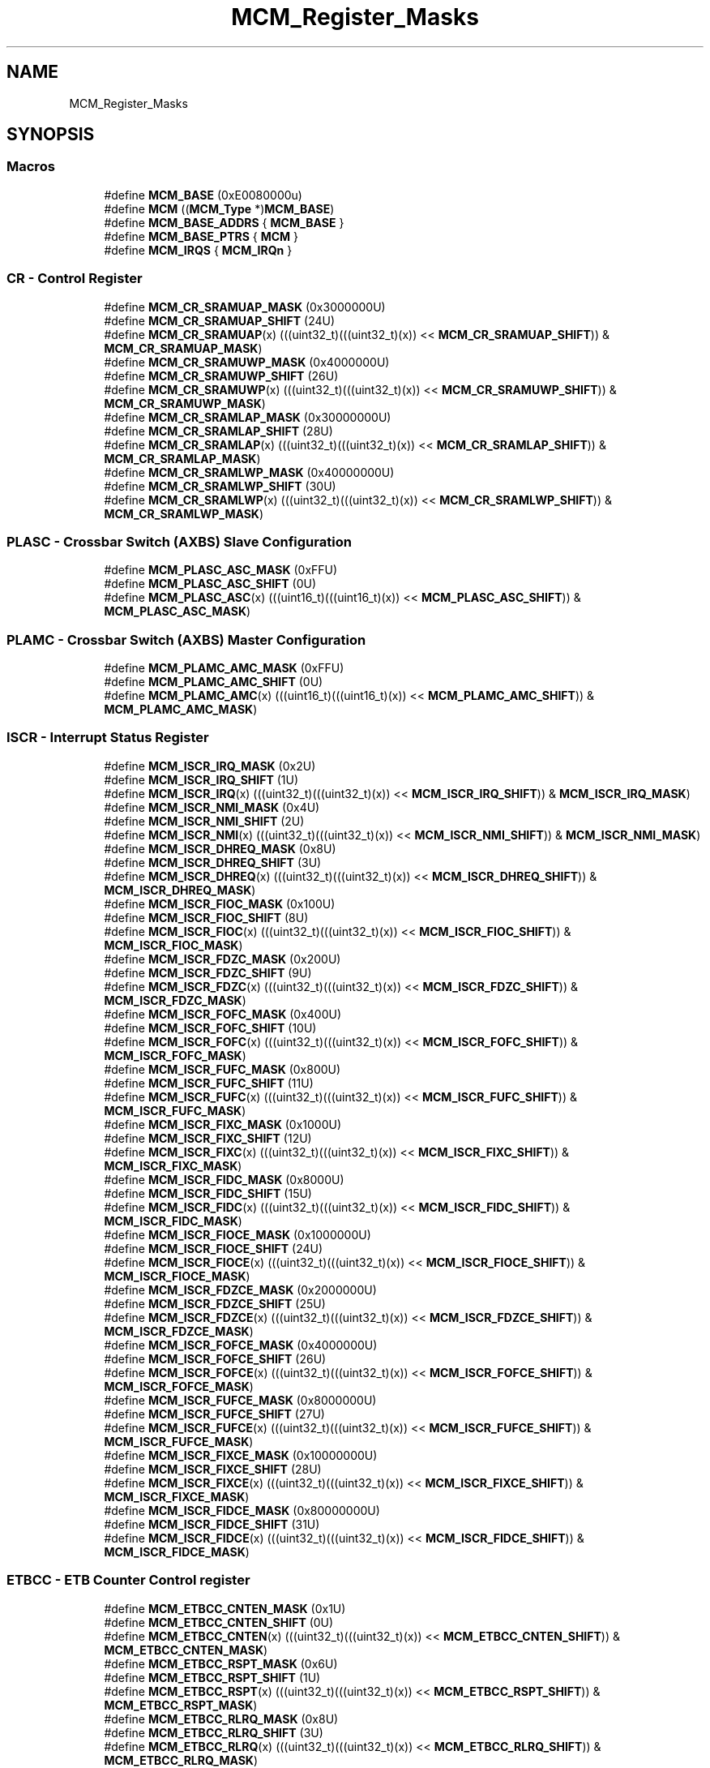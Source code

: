 .TH "MCM_Register_Masks" 3 "Mon Sep 13 2021" "TP2_G1" \" -*- nroff -*-
.ad l
.nh
.SH NAME
MCM_Register_Masks
.SH SYNOPSIS
.br
.PP
.SS "Macros"

.in +1c
.ti -1c
.RI "#define \fBMCM_BASE\fP   (0xE0080000u)"
.br
.ti -1c
.RI "#define \fBMCM\fP   ((\fBMCM_Type\fP *)\fBMCM_BASE\fP)"
.br
.ti -1c
.RI "#define \fBMCM_BASE_ADDRS\fP   { \fBMCM_BASE\fP }"
.br
.ti -1c
.RI "#define \fBMCM_BASE_PTRS\fP   { \fBMCM\fP }"
.br
.ti -1c
.RI "#define \fBMCM_IRQS\fP   { \fBMCM_IRQn\fP }"
.br
.in -1c
.SS "CR - Control Register"

.in +1c
.ti -1c
.RI "#define \fBMCM_CR_SRAMUAP_MASK\fP   (0x3000000U)"
.br
.ti -1c
.RI "#define \fBMCM_CR_SRAMUAP_SHIFT\fP   (24U)"
.br
.ti -1c
.RI "#define \fBMCM_CR_SRAMUAP\fP(x)   (((uint32_t)(((uint32_t)(x)) << \fBMCM_CR_SRAMUAP_SHIFT\fP)) & \fBMCM_CR_SRAMUAP_MASK\fP)"
.br
.ti -1c
.RI "#define \fBMCM_CR_SRAMUWP_MASK\fP   (0x4000000U)"
.br
.ti -1c
.RI "#define \fBMCM_CR_SRAMUWP_SHIFT\fP   (26U)"
.br
.ti -1c
.RI "#define \fBMCM_CR_SRAMUWP\fP(x)   (((uint32_t)(((uint32_t)(x)) << \fBMCM_CR_SRAMUWP_SHIFT\fP)) & \fBMCM_CR_SRAMUWP_MASK\fP)"
.br
.ti -1c
.RI "#define \fBMCM_CR_SRAMLAP_MASK\fP   (0x30000000U)"
.br
.ti -1c
.RI "#define \fBMCM_CR_SRAMLAP_SHIFT\fP   (28U)"
.br
.ti -1c
.RI "#define \fBMCM_CR_SRAMLAP\fP(x)   (((uint32_t)(((uint32_t)(x)) << \fBMCM_CR_SRAMLAP_SHIFT\fP)) & \fBMCM_CR_SRAMLAP_MASK\fP)"
.br
.ti -1c
.RI "#define \fBMCM_CR_SRAMLWP_MASK\fP   (0x40000000U)"
.br
.ti -1c
.RI "#define \fBMCM_CR_SRAMLWP_SHIFT\fP   (30U)"
.br
.ti -1c
.RI "#define \fBMCM_CR_SRAMLWP\fP(x)   (((uint32_t)(((uint32_t)(x)) << \fBMCM_CR_SRAMLWP_SHIFT\fP)) & \fBMCM_CR_SRAMLWP_MASK\fP)"
.br
.in -1c
.SS "PLASC - Crossbar Switch (AXBS) Slave Configuration"

.in +1c
.ti -1c
.RI "#define \fBMCM_PLASC_ASC_MASK\fP   (0xFFU)"
.br
.ti -1c
.RI "#define \fBMCM_PLASC_ASC_SHIFT\fP   (0U)"
.br
.ti -1c
.RI "#define \fBMCM_PLASC_ASC\fP(x)   (((uint16_t)(((uint16_t)(x)) << \fBMCM_PLASC_ASC_SHIFT\fP)) & \fBMCM_PLASC_ASC_MASK\fP)"
.br
.in -1c
.SS "PLAMC - Crossbar Switch (AXBS) Master Configuration"

.in +1c
.ti -1c
.RI "#define \fBMCM_PLAMC_AMC_MASK\fP   (0xFFU)"
.br
.ti -1c
.RI "#define \fBMCM_PLAMC_AMC_SHIFT\fP   (0U)"
.br
.ti -1c
.RI "#define \fBMCM_PLAMC_AMC\fP(x)   (((uint16_t)(((uint16_t)(x)) << \fBMCM_PLAMC_AMC_SHIFT\fP)) & \fBMCM_PLAMC_AMC_MASK\fP)"
.br
.in -1c
.SS "ISCR - Interrupt Status Register"

.in +1c
.ti -1c
.RI "#define \fBMCM_ISCR_IRQ_MASK\fP   (0x2U)"
.br
.ti -1c
.RI "#define \fBMCM_ISCR_IRQ_SHIFT\fP   (1U)"
.br
.ti -1c
.RI "#define \fBMCM_ISCR_IRQ\fP(x)   (((uint32_t)(((uint32_t)(x)) << \fBMCM_ISCR_IRQ_SHIFT\fP)) & \fBMCM_ISCR_IRQ_MASK\fP)"
.br
.ti -1c
.RI "#define \fBMCM_ISCR_NMI_MASK\fP   (0x4U)"
.br
.ti -1c
.RI "#define \fBMCM_ISCR_NMI_SHIFT\fP   (2U)"
.br
.ti -1c
.RI "#define \fBMCM_ISCR_NMI\fP(x)   (((uint32_t)(((uint32_t)(x)) << \fBMCM_ISCR_NMI_SHIFT\fP)) & \fBMCM_ISCR_NMI_MASK\fP)"
.br
.ti -1c
.RI "#define \fBMCM_ISCR_DHREQ_MASK\fP   (0x8U)"
.br
.ti -1c
.RI "#define \fBMCM_ISCR_DHREQ_SHIFT\fP   (3U)"
.br
.ti -1c
.RI "#define \fBMCM_ISCR_DHREQ\fP(x)   (((uint32_t)(((uint32_t)(x)) << \fBMCM_ISCR_DHREQ_SHIFT\fP)) & \fBMCM_ISCR_DHREQ_MASK\fP)"
.br
.ti -1c
.RI "#define \fBMCM_ISCR_FIOC_MASK\fP   (0x100U)"
.br
.ti -1c
.RI "#define \fBMCM_ISCR_FIOC_SHIFT\fP   (8U)"
.br
.ti -1c
.RI "#define \fBMCM_ISCR_FIOC\fP(x)   (((uint32_t)(((uint32_t)(x)) << \fBMCM_ISCR_FIOC_SHIFT\fP)) & \fBMCM_ISCR_FIOC_MASK\fP)"
.br
.ti -1c
.RI "#define \fBMCM_ISCR_FDZC_MASK\fP   (0x200U)"
.br
.ti -1c
.RI "#define \fBMCM_ISCR_FDZC_SHIFT\fP   (9U)"
.br
.ti -1c
.RI "#define \fBMCM_ISCR_FDZC\fP(x)   (((uint32_t)(((uint32_t)(x)) << \fBMCM_ISCR_FDZC_SHIFT\fP)) & \fBMCM_ISCR_FDZC_MASK\fP)"
.br
.ti -1c
.RI "#define \fBMCM_ISCR_FOFC_MASK\fP   (0x400U)"
.br
.ti -1c
.RI "#define \fBMCM_ISCR_FOFC_SHIFT\fP   (10U)"
.br
.ti -1c
.RI "#define \fBMCM_ISCR_FOFC\fP(x)   (((uint32_t)(((uint32_t)(x)) << \fBMCM_ISCR_FOFC_SHIFT\fP)) & \fBMCM_ISCR_FOFC_MASK\fP)"
.br
.ti -1c
.RI "#define \fBMCM_ISCR_FUFC_MASK\fP   (0x800U)"
.br
.ti -1c
.RI "#define \fBMCM_ISCR_FUFC_SHIFT\fP   (11U)"
.br
.ti -1c
.RI "#define \fBMCM_ISCR_FUFC\fP(x)   (((uint32_t)(((uint32_t)(x)) << \fBMCM_ISCR_FUFC_SHIFT\fP)) & \fBMCM_ISCR_FUFC_MASK\fP)"
.br
.ti -1c
.RI "#define \fBMCM_ISCR_FIXC_MASK\fP   (0x1000U)"
.br
.ti -1c
.RI "#define \fBMCM_ISCR_FIXC_SHIFT\fP   (12U)"
.br
.ti -1c
.RI "#define \fBMCM_ISCR_FIXC\fP(x)   (((uint32_t)(((uint32_t)(x)) << \fBMCM_ISCR_FIXC_SHIFT\fP)) & \fBMCM_ISCR_FIXC_MASK\fP)"
.br
.ti -1c
.RI "#define \fBMCM_ISCR_FIDC_MASK\fP   (0x8000U)"
.br
.ti -1c
.RI "#define \fBMCM_ISCR_FIDC_SHIFT\fP   (15U)"
.br
.ti -1c
.RI "#define \fBMCM_ISCR_FIDC\fP(x)   (((uint32_t)(((uint32_t)(x)) << \fBMCM_ISCR_FIDC_SHIFT\fP)) & \fBMCM_ISCR_FIDC_MASK\fP)"
.br
.ti -1c
.RI "#define \fBMCM_ISCR_FIOCE_MASK\fP   (0x1000000U)"
.br
.ti -1c
.RI "#define \fBMCM_ISCR_FIOCE_SHIFT\fP   (24U)"
.br
.ti -1c
.RI "#define \fBMCM_ISCR_FIOCE\fP(x)   (((uint32_t)(((uint32_t)(x)) << \fBMCM_ISCR_FIOCE_SHIFT\fP)) & \fBMCM_ISCR_FIOCE_MASK\fP)"
.br
.ti -1c
.RI "#define \fBMCM_ISCR_FDZCE_MASK\fP   (0x2000000U)"
.br
.ti -1c
.RI "#define \fBMCM_ISCR_FDZCE_SHIFT\fP   (25U)"
.br
.ti -1c
.RI "#define \fBMCM_ISCR_FDZCE\fP(x)   (((uint32_t)(((uint32_t)(x)) << \fBMCM_ISCR_FDZCE_SHIFT\fP)) & \fBMCM_ISCR_FDZCE_MASK\fP)"
.br
.ti -1c
.RI "#define \fBMCM_ISCR_FOFCE_MASK\fP   (0x4000000U)"
.br
.ti -1c
.RI "#define \fBMCM_ISCR_FOFCE_SHIFT\fP   (26U)"
.br
.ti -1c
.RI "#define \fBMCM_ISCR_FOFCE\fP(x)   (((uint32_t)(((uint32_t)(x)) << \fBMCM_ISCR_FOFCE_SHIFT\fP)) & \fBMCM_ISCR_FOFCE_MASK\fP)"
.br
.ti -1c
.RI "#define \fBMCM_ISCR_FUFCE_MASK\fP   (0x8000000U)"
.br
.ti -1c
.RI "#define \fBMCM_ISCR_FUFCE_SHIFT\fP   (27U)"
.br
.ti -1c
.RI "#define \fBMCM_ISCR_FUFCE\fP(x)   (((uint32_t)(((uint32_t)(x)) << \fBMCM_ISCR_FUFCE_SHIFT\fP)) & \fBMCM_ISCR_FUFCE_MASK\fP)"
.br
.ti -1c
.RI "#define \fBMCM_ISCR_FIXCE_MASK\fP   (0x10000000U)"
.br
.ti -1c
.RI "#define \fBMCM_ISCR_FIXCE_SHIFT\fP   (28U)"
.br
.ti -1c
.RI "#define \fBMCM_ISCR_FIXCE\fP(x)   (((uint32_t)(((uint32_t)(x)) << \fBMCM_ISCR_FIXCE_SHIFT\fP)) & \fBMCM_ISCR_FIXCE_MASK\fP)"
.br
.ti -1c
.RI "#define \fBMCM_ISCR_FIDCE_MASK\fP   (0x80000000U)"
.br
.ti -1c
.RI "#define \fBMCM_ISCR_FIDCE_SHIFT\fP   (31U)"
.br
.ti -1c
.RI "#define \fBMCM_ISCR_FIDCE\fP(x)   (((uint32_t)(((uint32_t)(x)) << \fBMCM_ISCR_FIDCE_SHIFT\fP)) & \fBMCM_ISCR_FIDCE_MASK\fP)"
.br
.in -1c
.SS "ETBCC - ETB Counter Control register"

.in +1c
.ti -1c
.RI "#define \fBMCM_ETBCC_CNTEN_MASK\fP   (0x1U)"
.br
.ti -1c
.RI "#define \fBMCM_ETBCC_CNTEN_SHIFT\fP   (0U)"
.br
.ti -1c
.RI "#define \fBMCM_ETBCC_CNTEN\fP(x)   (((uint32_t)(((uint32_t)(x)) << \fBMCM_ETBCC_CNTEN_SHIFT\fP)) & \fBMCM_ETBCC_CNTEN_MASK\fP)"
.br
.ti -1c
.RI "#define \fBMCM_ETBCC_RSPT_MASK\fP   (0x6U)"
.br
.ti -1c
.RI "#define \fBMCM_ETBCC_RSPT_SHIFT\fP   (1U)"
.br
.ti -1c
.RI "#define \fBMCM_ETBCC_RSPT\fP(x)   (((uint32_t)(((uint32_t)(x)) << \fBMCM_ETBCC_RSPT_SHIFT\fP)) & \fBMCM_ETBCC_RSPT_MASK\fP)"
.br
.ti -1c
.RI "#define \fBMCM_ETBCC_RLRQ_MASK\fP   (0x8U)"
.br
.ti -1c
.RI "#define \fBMCM_ETBCC_RLRQ_SHIFT\fP   (3U)"
.br
.ti -1c
.RI "#define \fBMCM_ETBCC_RLRQ\fP(x)   (((uint32_t)(((uint32_t)(x)) << \fBMCM_ETBCC_RLRQ_SHIFT\fP)) & \fBMCM_ETBCC_RLRQ_MASK\fP)"
.br
.ti -1c
.RI "#define \fBMCM_ETBCC_ETDIS_MASK\fP   (0x10U)"
.br
.ti -1c
.RI "#define \fBMCM_ETBCC_ETDIS_SHIFT\fP   (4U)"
.br
.ti -1c
.RI "#define \fBMCM_ETBCC_ETDIS\fP(x)   (((uint32_t)(((uint32_t)(x)) << \fBMCM_ETBCC_ETDIS_SHIFT\fP)) & \fBMCM_ETBCC_ETDIS_MASK\fP)"
.br
.ti -1c
.RI "#define \fBMCM_ETBCC_ITDIS_MASK\fP   (0x20U)"
.br
.ti -1c
.RI "#define \fBMCM_ETBCC_ITDIS_SHIFT\fP   (5U)"
.br
.ti -1c
.RI "#define \fBMCM_ETBCC_ITDIS\fP(x)   (((uint32_t)(((uint32_t)(x)) << \fBMCM_ETBCC_ITDIS_SHIFT\fP)) & \fBMCM_ETBCC_ITDIS_MASK\fP)"
.br
.in -1c
.SS "ETBRL - ETB Reload register"

.in +1c
.ti -1c
.RI "#define \fBMCM_ETBRL_RELOAD_MASK\fP   (0x7FFU)"
.br
.ti -1c
.RI "#define \fBMCM_ETBRL_RELOAD_SHIFT\fP   (0U)"
.br
.ti -1c
.RI "#define \fBMCM_ETBRL_RELOAD\fP(x)   (((uint32_t)(((uint32_t)(x)) << \fBMCM_ETBRL_RELOAD_SHIFT\fP)) & \fBMCM_ETBRL_RELOAD_MASK\fP)"
.br
.in -1c
.SS "ETBCNT - ETB Counter Value register"

.in +1c
.ti -1c
.RI "#define \fBMCM_ETBCNT_COUNTER_MASK\fP   (0x7FFU)"
.br
.ti -1c
.RI "#define \fBMCM_ETBCNT_COUNTER_SHIFT\fP   (0U)"
.br
.ti -1c
.RI "#define \fBMCM_ETBCNT_COUNTER\fP(x)   (((uint32_t)(((uint32_t)(x)) << \fBMCM_ETBCNT_COUNTER_SHIFT\fP)) & \fBMCM_ETBCNT_COUNTER_MASK\fP)"
.br
.in -1c
.SS "PID - Process ID register"

.in +1c
.ti -1c
.RI "#define \fBMCM_PID_PID_MASK\fP   (0xFFU)"
.br
.ti -1c
.RI "#define \fBMCM_PID_PID_SHIFT\fP   (0U)"
.br
.ti -1c
.RI "#define \fBMCM_PID_PID\fP(x)   (((uint32_t)(((uint32_t)(x)) << \fBMCM_PID_PID_SHIFT\fP)) & \fBMCM_PID_PID_MASK\fP)"
.br
.in -1c
.SH "Detailed Description"
.PP 

.SH "Macro Definition Documentation"
.PP 
.SS "#define MCM   ((\fBMCM_Type\fP *)\fBMCM_BASE\fP)"
Peripheral MCM base pointer 
.SS "#define MCM_BASE   (0xE0080000u)"
Peripheral MCM base address 
.SS "#define MCM_BASE_ADDRS   { \fBMCM_BASE\fP }"
Array initializer of MCM peripheral base addresses 
.SS "#define MCM_BASE_PTRS   { \fBMCM\fP }"
Array initializer of MCM peripheral base pointers 
.SS "#define MCM_CR_SRAMLAP(x)   (((uint32_t)(((uint32_t)(x)) << \fBMCM_CR_SRAMLAP_SHIFT\fP)) & \fBMCM_CR_SRAMLAP_MASK\fP)"

.SS "#define MCM_CR_SRAMLAP_MASK   (0x30000000U)"

.SS "#define MCM_CR_SRAMLAP_SHIFT   (28U)"

.SS "#define MCM_CR_SRAMLWP(x)   (((uint32_t)(((uint32_t)(x)) << \fBMCM_CR_SRAMLWP_SHIFT\fP)) & \fBMCM_CR_SRAMLWP_MASK\fP)"

.SS "#define MCM_CR_SRAMLWP_MASK   (0x40000000U)"

.SS "#define MCM_CR_SRAMLWP_SHIFT   (30U)"

.SS "#define MCM_CR_SRAMUAP(x)   (((uint32_t)(((uint32_t)(x)) << \fBMCM_CR_SRAMUAP_SHIFT\fP)) & \fBMCM_CR_SRAMUAP_MASK\fP)"

.SS "#define MCM_CR_SRAMUAP_MASK   (0x3000000U)"

.SS "#define MCM_CR_SRAMUAP_SHIFT   (24U)"

.SS "#define MCM_CR_SRAMUWP(x)   (((uint32_t)(((uint32_t)(x)) << \fBMCM_CR_SRAMUWP_SHIFT\fP)) & \fBMCM_CR_SRAMUWP_MASK\fP)"

.SS "#define MCM_CR_SRAMUWP_MASK   (0x4000000U)"

.SS "#define MCM_CR_SRAMUWP_SHIFT   (26U)"

.SS "#define MCM_ETBCC_CNTEN(x)   (((uint32_t)(((uint32_t)(x)) << \fBMCM_ETBCC_CNTEN_SHIFT\fP)) & \fBMCM_ETBCC_CNTEN_MASK\fP)"

.SS "#define MCM_ETBCC_CNTEN_MASK   (0x1U)"

.SS "#define MCM_ETBCC_CNTEN_SHIFT   (0U)"

.SS "#define MCM_ETBCC_ETDIS(x)   (((uint32_t)(((uint32_t)(x)) << \fBMCM_ETBCC_ETDIS_SHIFT\fP)) & \fBMCM_ETBCC_ETDIS_MASK\fP)"

.SS "#define MCM_ETBCC_ETDIS_MASK   (0x10U)"

.SS "#define MCM_ETBCC_ETDIS_SHIFT   (4U)"

.SS "#define MCM_ETBCC_ITDIS(x)   (((uint32_t)(((uint32_t)(x)) << \fBMCM_ETBCC_ITDIS_SHIFT\fP)) & \fBMCM_ETBCC_ITDIS_MASK\fP)"

.SS "#define MCM_ETBCC_ITDIS_MASK   (0x20U)"

.SS "#define MCM_ETBCC_ITDIS_SHIFT   (5U)"

.SS "#define MCM_ETBCC_RLRQ(x)   (((uint32_t)(((uint32_t)(x)) << \fBMCM_ETBCC_RLRQ_SHIFT\fP)) & \fBMCM_ETBCC_RLRQ_MASK\fP)"

.SS "#define MCM_ETBCC_RLRQ_MASK   (0x8U)"

.SS "#define MCM_ETBCC_RLRQ_SHIFT   (3U)"

.SS "#define MCM_ETBCC_RSPT(x)   (((uint32_t)(((uint32_t)(x)) << \fBMCM_ETBCC_RSPT_SHIFT\fP)) & \fBMCM_ETBCC_RSPT_MASK\fP)"

.SS "#define MCM_ETBCC_RSPT_MASK   (0x6U)"

.SS "#define MCM_ETBCC_RSPT_SHIFT   (1U)"

.SS "#define MCM_ETBCNT_COUNTER(x)   (((uint32_t)(((uint32_t)(x)) << \fBMCM_ETBCNT_COUNTER_SHIFT\fP)) & \fBMCM_ETBCNT_COUNTER_MASK\fP)"

.SS "#define MCM_ETBCNT_COUNTER_MASK   (0x7FFU)"

.SS "#define MCM_ETBCNT_COUNTER_SHIFT   (0U)"

.SS "#define MCM_ETBRL_RELOAD(x)   (((uint32_t)(((uint32_t)(x)) << \fBMCM_ETBRL_RELOAD_SHIFT\fP)) & \fBMCM_ETBRL_RELOAD_MASK\fP)"

.SS "#define MCM_ETBRL_RELOAD_MASK   (0x7FFU)"

.SS "#define MCM_ETBRL_RELOAD_SHIFT   (0U)"

.SS "#define MCM_IRQS   { \fBMCM_IRQn\fP }"
Interrupt vectors for the MCM peripheral type 
.SS "#define MCM_ISCR_DHREQ(x)   (((uint32_t)(((uint32_t)(x)) << \fBMCM_ISCR_DHREQ_SHIFT\fP)) & \fBMCM_ISCR_DHREQ_MASK\fP)"

.SS "#define MCM_ISCR_DHREQ_MASK   (0x8U)"

.SS "#define MCM_ISCR_DHREQ_SHIFT   (3U)"

.SS "#define MCM_ISCR_FDZC(x)   (((uint32_t)(((uint32_t)(x)) << \fBMCM_ISCR_FDZC_SHIFT\fP)) & \fBMCM_ISCR_FDZC_MASK\fP)"

.SS "#define MCM_ISCR_FDZC_MASK   (0x200U)"

.SS "#define MCM_ISCR_FDZC_SHIFT   (9U)"

.SS "#define MCM_ISCR_FDZCE(x)   (((uint32_t)(((uint32_t)(x)) << \fBMCM_ISCR_FDZCE_SHIFT\fP)) & \fBMCM_ISCR_FDZCE_MASK\fP)"

.SS "#define MCM_ISCR_FDZCE_MASK   (0x2000000U)"

.SS "#define MCM_ISCR_FDZCE_SHIFT   (25U)"

.SS "#define MCM_ISCR_FIDC(x)   (((uint32_t)(((uint32_t)(x)) << \fBMCM_ISCR_FIDC_SHIFT\fP)) & \fBMCM_ISCR_FIDC_MASK\fP)"

.SS "#define MCM_ISCR_FIDC_MASK   (0x8000U)"

.SS "#define MCM_ISCR_FIDC_SHIFT   (15U)"

.SS "#define MCM_ISCR_FIDCE(x)   (((uint32_t)(((uint32_t)(x)) << \fBMCM_ISCR_FIDCE_SHIFT\fP)) & \fBMCM_ISCR_FIDCE_MASK\fP)"

.SS "#define MCM_ISCR_FIDCE_MASK   (0x80000000U)"

.SS "#define MCM_ISCR_FIDCE_SHIFT   (31U)"

.SS "#define MCM_ISCR_FIOC(x)   (((uint32_t)(((uint32_t)(x)) << \fBMCM_ISCR_FIOC_SHIFT\fP)) & \fBMCM_ISCR_FIOC_MASK\fP)"

.SS "#define MCM_ISCR_FIOC_MASK   (0x100U)"

.SS "#define MCM_ISCR_FIOC_SHIFT   (8U)"

.SS "#define MCM_ISCR_FIOCE(x)   (((uint32_t)(((uint32_t)(x)) << \fBMCM_ISCR_FIOCE_SHIFT\fP)) & \fBMCM_ISCR_FIOCE_MASK\fP)"

.SS "#define MCM_ISCR_FIOCE_MASK   (0x1000000U)"

.SS "#define MCM_ISCR_FIOCE_SHIFT   (24U)"

.SS "#define MCM_ISCR_FIXC(x)   (((uint32_t)(((uint32_t)(x)) << \fBMCM_ISCR_FIXC_SHIFT\fP)) & \fBMCM_ISCR_FIXC_MASK\fP)"

.SS "#define MCM_ISCR_FIXC_MASK   (0x1000U)"

.SS "#define MCM_ISCR_FIXC_SHIFT   (12U)"

.SS "#define MCM_ISCR_FIXCE(x)   (((uint32_t)(((uint32_t)(x)) << \fBMCM_ISCR_FIXCE_SHIFT\fP)) & \fBMCM_ISCR_FIXCE_MASK\fP)"

.SS "#define MCM_ISCR_FIXCE_MASK   (0x10000000U)"

.SS "#define MCM_ISCR_FIXCE_SHIFT   (28U)"

.SS "#define MCM_ISCR_FOFC(x)   (((uint32_t)(((uint32_t)(x)) << \fBMCM_ISCR_FOFC_SHIFT\fP)) & \fBMCM_ISCR_FOFC_MASK\fP)"

.SS "#define MCM_ISCR_FOFC_MASK   (0x400U)"

.SS "#define MCM_ISCR_FOFC_SHIFT   (10U)"

.SS "#define MCM_ISCR_FOFCE(x)   (((uint32_t)(((uint32_t)(x)) << \fBMCM_ISCR_FOFCE_SHIFT\fP)) & \fBMCM_ISCR_FOFCE_MASK\fP)"

.SS "#define MCM_ISCR_FOFCE_MASK   (0x4000000U)"

.SS "#define MCM_ISCR_FOFCE_SHIFT   (26U)"

.SS "#define MCM_ISCR_FUFC(x)   (((uint32_t)(((uint32_t)(x)) << \fBMCM_ISCR_FUFC_SHIFT\fP)) & \fBMCM_ISCR_FUFC_MASK\fP)"

.SS "#define MCM_ISCR_FUFC_MASK   (0x800U)"

.SS "#define MCM_ISCR_FUFC_SHIFT   (11U)"

.SS "#define MCM_ISCR_FUFCE(x)   (((uint32_t)(((uint32_t)(x)) << \fBMCM_ISCR_FUFCE_SHIFT\fP)) & \fBMCM_ISCR_FUFCE_MASK\fP)"

.SS "#define MCM_ISCR_FUFCE_MASK   (0x8000000U)"

.SS "#define MCM_ISCR_FUFCE_SHIFT   (27U)"

.SS "#define MCM_ISCR_IRQ(x)   (((uint32_t)(((uint32_t)(x)) << \fBMCM_ISCR_IRQ_SHIFT\fP)) & \fBMCM_ISCR_IRQ_MASK\fP)"

.SS "#define MCM_ISCR_IRQ_MASK   (0x2U)"

.SS "#define MCM_ISCR_IRQ_SHIFT   (1U)"

.SS "#define MCM_ISCR_NMI(x)   (((uint32_t)(((uint32_t)(x)) << \fBMCM_ISCR_NMI_SHIFT\fP)) & \fBMCM_ISCR_NMI_MASK\fP)"

.SS "#define MCM_ISCR_NMI_MASK   (0x4U)"

.SS "#define MCM_ISCR_NMI_SHIFT   (2U)"

.SS "#define MCM_PID_PID(x)   (((uint32_t)(((uint32_t)(x)) << \fBMCM_PID_PID_SHIFT\fP)) & \fBMCM_PID_PID_MASK\fP)"

.SS "#define MCM_PID_PID_MASK   (0xFFU)"

.SS "#define MCM_PID_PID_SHIFT   (0U)"

.SS "#define MCM_PLAMC_AMC(x)   (((uint16_t)(((uint16_t)(x)) << \fBMCM_PLAMC_AMC_SHIFT\fP)) & \fBMCM_PLAMC_AMC_MASK\fP)"

.SS "#define MCM_PLAMC_AMC_MASK   (0xFFU)"

.SS "#define MCM_PLAMC_AMC_SHIFT   (0U)"

.SS "#define MCM_PLASC_ASC(x)   (((uint16_t)(((uint16_t)(x)) << \fBMCM_PLASC_ASC_SHIFT\fP)) & \fBMCM_PLASC_ASC_MASK\fP)"

.SS "#define MCM_PLASC_ASC_MASK   (0xFFU)"

.SS "#define MCM_PLASC_ASC_SHIFT   (0U)"

.SH "Author"
.PP 
Generated automatically by Doxygen for TP2_G1 from the source code\&.
